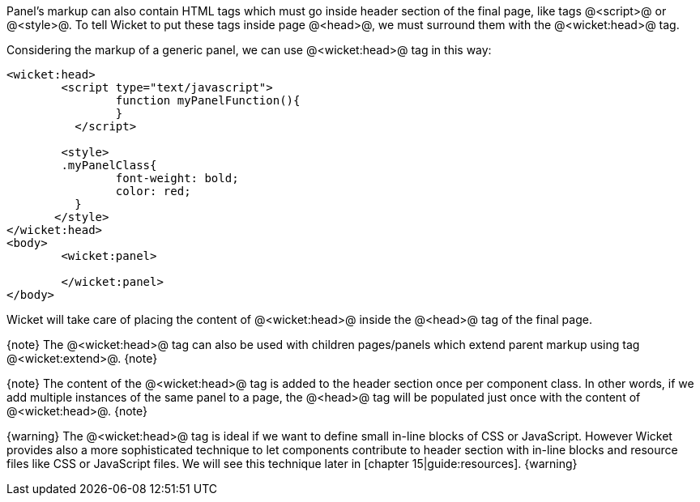 Panel's markup can also contain HTML tags which must go inside header section of the final page, like tags @<script>@ or @<style>@. To tell Wicket to put these tags inside page @<head>@, we must surround them with the @<wicket:head>@ tag.

Considering the markup of a generic panel, we can use @<wicket:head>@ tag in this way:

[source, html]
----
<wicket:head>
	<script type="text/javascript">
	  	function myPanelFunction(){
	  	}
	  </script>
	
	<style>
        .myPanelClass{
	  	font-weight: bold;
	  	color: red;
	  }	 
       </style>
</wicket:head>
<body>
	<wicket:panel>

	</wicket:panel>
</body>	
----

Wicket will take care of placing the content of @<wicket:head>@ inside the @<head>@ tag of the final page.

{note}
The @<wicket:head>@ tag can also be used with children pages/panels which extend parent markup using tag @<wicket:extend>@.
{note}

{note}
The content of the @<wicket:head>@ tag is added to the header section once per component class. In other words, if we add multiple instances of the same panel to a page, the @<head>@ tag will be populated just once with the content of @<wicket:head>@.
{note}

{warning}
The @<wicket:head>@ tag is ideal if we want to define small in-line blocks of CSS or JavaScript. However Wicket provides also a more sophisticated technique to let components contribute to header section with in-line blocks and resource files like CSS or JavaScript files. We will see this technique later in [chapter 15|guide:resources].
{warning}
